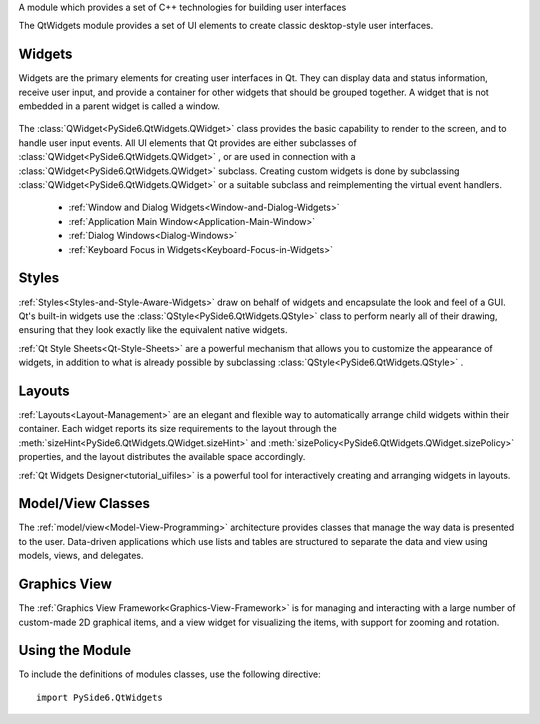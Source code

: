 A module which provides a set of C++ technologies for building user
interfaces

The QtWidgets module provides a set of UI elements to create classic
desktop-style user interfaces.

Widgets
^^^^^^^

Widgets are the primary elements for creating user interfaces in Qt. They can
display data and status information, receive user input, and provide a
container for other widgets that should be grouped together. A widget that is
not embedded in a parent widget is called a window.

    .. image:: images/parent-child-widgets.png

The :class:`QWidget<PySide6.QtWidgets.QWidget>` class provides the
basic capability to render to the screen, and to handle user input
events. All UI elements that Qt provides are either subclasses of
:class:`QWidget<PySide6.QtWidgets.QWidget>` , or are used in
connection with a :class:`QWidget<PySide6.QtWidgets.QWidget>`
subclass. Creating custom widgets is done by subclassing
:class:`QWidget<PySide6.QtWidgets.QWidget>` or a suitable subclass and
reimplementing the virtual event handlers.

    * :ref:`Window and Dialog Widgets<Window-and-Dialog-Widgets>`
    * :ref:`Application Main Window<Application-Main-Window>`
    * :ref:`Dialog Windows<Dialog-Windows>`
    * :ref:`Keyboard Focus in Widgets<Keyboard-Focus-in-Widgets>`

Styles
^^^^^^

:ref:`Styles<Styles-and-Style-Aware-Widgets>` draw on behalf of
widgets and encapsulate the look and feel of a GUI. Qt's built-in
widgets use the :class:`QStyle<PySide6.QtWidgets.QStyle>` class to
perform nearly all of their drawing, ensuring that they look exactly
like the equivalent native widgets.

:ref:`Qt Style Sheets<Qt-Style-Sheets>` are a powerful mechanism that
allows you to customize the appearance of widgets, in addition to what
is already possible by subclassing
:class:`QStyle<PySide6.QtWidgets.QStyle>` .

Layouts
^^^^^^^

:ref:`Layouts<Layout-Management>` are an elegant and flexible way to
automatically arrange child widgets within their container. Each
widget reports its size requirements to the layout through the
:meth:`sizeHint<PySide6.QtWidgets.QWidget.sizeHint>` and
:meth:`sizePolicy<PySide6.QtWidgets.QWidget.sizePolicy>` properties,
and the layout distributes the available space accordingly.

:ref:`Qt Widgets Designer<tutorial_uifiles>` is a powerful tool for interactively
creating and arranging widgets in layouts.

Model/View Classes
^^^^^^^^^^^^^^^^^^

The :ref:`model/view<Model-View-Programming>` architecture provides
classes that manage the way data is presented to the user. Data-driven
applications which use lists and tables are structured to separate the
data and view using models, views, and delegates.

    .. image:: images/fusion-treeview.png

Graphics View
^^^^^^^^^^^^^

The :ref:`Graphics View Framework<Graphics-View-Framework>` is for
managing and interacting with a large number of custom-made 2D
graphical items, and a view widget for visualizing the items, with
support for zooming and rotation.

    .. image:: images/graphicsview-items.png

Using the Module
^^^^^^^^^^^^^^^^

To include the definitions of modules classes, use the following
directive:

::

    import PySide6.QtWidgets
